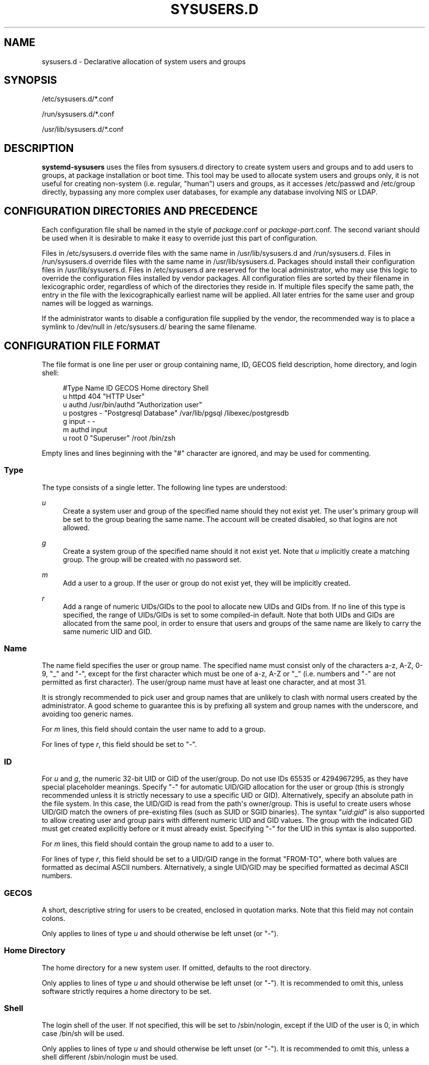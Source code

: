 '\" t
.TH "SYSUSERS\&.D" "5" "" "systemd 238" "sysusers.d"
.\" -----------------------------------------------------------------
.\" * Define some portability stuff
.\" -----------------------------------------------------------------
.\" ~~~~~~~~~~~~~~~~~~~~~~~~~~~~~~~~~~~~~~~~~~~~~~~~~~~~~~~~~~~~~~~~~
.\" http://bugs.debian.org/507673
.\" http://lists.gnu.org/archive/html/groff/2009-02/msg00013.html
.\" ~~~~~~~~~~~~~~~~~~~~~~~~~~~~~~~~~~~~~~~~~~~~~~~~~~~~~~~~~~~~~~~~~
.ie \n(.g .ds Aq \(aq
.el       .ds Aq '
.\" -----------------------------------------------------------------
.\" * set default formatting
.\" -----------------------------------------------------------------
.\" disable hyphenation
.nh
.\" disable justification (adjust text to left margin only)
.ad l
.\" -----------------------------------------------------------------
.\" * MAIN CONTENT STARTS HERE *
.\" -----------------------------------------------------------------
.SH "NAME"
sysusers.d \- Declarative allocation of system users and groups
.SH "SYNOPSIS"
.PP
/etc/sysusers\&.d/*\&.conf
.PP
/run/sysusers\&.d/*\&.conf
.PP
/usr/lib/sysusers\&.d/*\&.conf
.SH "DESCRIPTION"
.PP
\fBsystemd\-sysusers\fR
uses the files from
sysusers\&.d
directory to create system users and groups and to add users to groups, at package installation or boot time\&. This tool may be used to allocate system users and groups only, it is not useful for creating non\-system (i\&.e\&. regular, "human") users and groups, as it accesses
/etc/passwd
and
/etc/group
directly, bypassing any more complex user databases, for example any database involving NIS or LDAP\&.
.SH "CONFIGURATION DIRECTORIES AND PRECEDENCE"
.PP
Each configuration file shall be named in the style of
\fIpackage\fR\&.conf
or
\fIpackage\fR\-\fIpart\fR\&.conf\&. The second variant should be used when it is desirable to make it easy to override just this part of configuration\&.
.PP
Files in
/etc/sysusers\&.d
override files with the same name in
/usr/lib/sysusers\&.d
and
/run/sysusers\&.d\&. Files in
/run/sysusers\&.d
override files with the same name in
/usr/lib/sysusers\&.d\&. Packages should install their configuration files in
/usr/lib/sysusers\&.d\&. Files in
/etc/sysusers\&.d
are reserved for the local administrator, who may use this logic to override the configuration files installed by vendor packages\&. All configuration files are sorted by their filename in lexicographic order, regardless of which of the directories they reside in\&. If multiple files specify the same path, the entry in the file with the lexicographically earliest name will be applied\&. All later entries for the same user and group names will be logged as warnings\&.
.PP
If the administrator wants to disable a configuration file supplied by the vendor, the recommended way is to place a symlink to
/dev/null
in
/etc/sysusers\&.d/
bearing the same filename\&.
.SH "CONFIGURATION FILE FORMAT"
.PP
The file format is one line per user or group containing name, ID, GECOS field description, home directory, and login shell:
.sp
.if n \{\
.RS 4
.\}
.nf
#Type Name     ID             GECOS                 Home directory Shell
u     httpd    404            "HTTP User"
u     authd    /usr/bin/authd "Authorization user"
u     postgres \-              "Postgresql Database" /var/lib/pgsql /libexec/postgresdb
g     input    \-              \-
m     authd    input
u     root     0              "Superuser"           /root          /bin/zsh
.fi
.if n \{\
.RE
.\}
.PP
Empty lines and lines beginning with the
"#"
character are ignored, and may be used for commenting\&.
.SS "Type"
.PP
The type consists of a single letter\&. The following line types are understood:
.PP
\fIu\fR
.RS 4
Create a system user and group of the specified name should they not exist yet\&. The user\*(Aqs primary group will be set to the group bearing the same name\&. The account will be created disabled, so that logins are not allowed\&.
.RE
.PP
\fIg\fR
.RS 4
Create a system group of the specified name should it not exist yet\&. Note that
\fIu\fR
implicitly create a matching group\&. The group will be created with no password set\&.
.RE
.PP
\fIm\fR
.RS 4
Add a user to a group\&. If the user or group do not exist yet, they will be implicitly created\&.
.RE
.PP
\fIr\fR
.RS 4
Add a range of numeric UIDs/GIDs to the pool to allocate new UIDs and GIDs from\&. If no line of this type is specified, the range of UIDs/GIDs is set to some compiled\-in default\&. Note that both UIDs and GIDs are allocated from the same pool, in order to ensure that users and groups of the same name are likely to carry the same numeric UID and GID\&.
.RE
.SS "Name"
.PP
The name field specifies the user or group name\&. The specified name must consist only of the characters a\-z, A\-Z, 0\-9,
"_"
and
"\-", except for the first character which must be one of a\-z, A\-Z or
"_"
(i\&.e\&. numbers and
"\-"
are not permitted as first character)\&. The user/group name must have at least one character, and at most 31\&.
.PP
It is strongly recommended to pick user and group names that are unlikely to clash with normal users created by the administrator\&. A good scheme to guarantee this is by prefixing all system and group names with the underscore, and avoiding too generic names\&.
.PP
For
\fIm\fR
lines, this field should contain the user name to add to a group\&.
.PP
For lines of type
\fIr\fR, this field should be set to
"\-"\&.
.SS "ID"
.PP
For
\fIu\fR
and
\fIg\fR, the numeric 32\-bit UID or GID of the user/group\&. Do not use IDs 65535 or 4294967295, as they have special placeholder meanings\&. Specify
"\-"
for automatic UID/GID allocation for the user or group (this is strongly recommended unless it is strictly necessary to use a specific UID or GID)\&. Alternatively, specify an absolute path in the file system\&. In this case, the UID/GID is read from the path\*(Aqs owner/group\&. This is useful to create users whose UID/GID match the owners of pre\-existing files (such as SUID or SGID binaries)\&. The syntax
"\fIuid\fR:\fIgid\fR"
is also supported to allow creating user and group pairs with different numeric UID and GID values\&. The group with the indicated GID must get created explicitly before or it must already exist\&. Specifying
"\-"
for the UID in this syntax is also supported\&.
.PP
For
\fIm\fR
lines, this field should contain the group name to add to a user to\&.
.PP
For lines of type
\fIr\fR, this field should be set to a UID/GID range in the format
"FROM\-TO", where both values are formatted as decimal ASCII numbers\&. Alternatively, a single UID/GID may be specified formatted as decimal ASCII numbers\&.
.SS "GECOS"
.PP
A short, descriptive string for users to be created, enclosed in quotation marks\&. Note that this field may not contain colons\&.
.PP
Only applies to lines of type
\fIu\fR
and should otherwise be left unset (or
"\-")\&.
.SS "Home Directory"
.PP
The home directory for a new system user\&. If omitted, defaults to the root directory\&.
.PP
Only applies to lines of type
\fIu\fR
and should otherwise be left unset (or
"\-")\&. It is recommended to omit this, unless software strictly requires a home directory to be set\&.
.SS "Shell"
.PP
The login shell of the user\&. If not specified, this will be set to
/sbin/nologin, except if the UID of the user is 0, in which case
/bin/sh
will be used\&.
.PP
Only applies to lines of type
\fIu\fR
and should otherwise be left unset (or
"\-")\&. It is recommended to omit this, unless a shell different
/sbin/nologin
must be used\&.
.SH "IDEMPOTENCE"
.PP
Note that
\fBsystemd\-sysusers\fR
will do nothing if the specified users or groups already exist or the users are members of specified groups, so normally there is no reason to override
sysusers\&.d
vendor configuration, except to block certain users or groups from being created\&.
.SH "SEE ALSO"
.PP
\fBsystemd\fR(1),
\fBsystemd-sysusers\fR(8)
